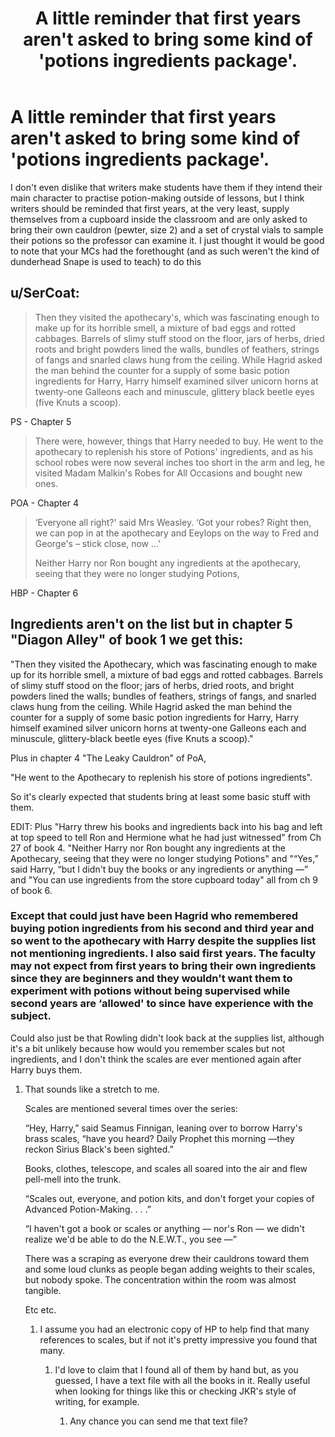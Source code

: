 #+TITLE: A little reminder that first years aren't asked to bring some kind of 'potions ingredients package'.

* A little reminder that first years aren't asked to bring some kind of 'potions ingredients package'.
:PROPERTIES:
:Author: SnobbishWizard
:Score: 23
:DateUnix: 1593405301.0
:DateShort: 2020-Jun-29
:FlairText: Misc
:END:
I don't even dislike that writers make students have them if they intend their main character to practise potion-making outside of lessons, but I think writers should be reminded that first years, at the very least, supply themselves from a cupboard inside the classroom and are only asked to bring their own cauldron (pewter, size 2) and a set of crystal vials to sample their potions so the professor can examine it. I just thought it would be good to note that your MCs had the forethought (and as such weren't the kind of dunderhead Snape is used to teach) to do this


** u/SerCoat:
#+begin_quote
  Then they visited the apothecary's, which was fascinating enough to make up for its horrible smell, a mixture of bad eggs and rotted cabbages. Barrels of slimy stuff stood on the floor, jars of herbs, dried roots and bright powders lined the walls, bundles of feathers, strings of fangs and snarled claws hung from the ceiling. While Hagrid asked the man behind the counter for a supply of some basic potion ingredients for Harry, Harry himself examined silver unicorn horns at twenty-one Galleons each and minuscule, glittery black beetle eyes (five Knuts a scoop).
#+end_quote

PS - Chapter 5

#+begin_quote
  There were, however, things that Harry needed to buy. He went to the apothecary to replenish his store of Potions' ingredients, and as his school robes were now several inches too short in the arm and leg, he visited Madam Malkin's Robes for All Occasions and bought new ones.
#+end_quote

POA - Chapter 4

#+begin_quote
  ‘Everyone all right?' said Mrs Weasley. ‘Got your robes? Right then, we can pop in at the apothecary and Eeylops on the way to Fred and George's -- stick close, now ...'

  Neither Harry nor Ron bought any ingredients at the apothecary, seeing that they were no longer studying Potions,
#+end_quote

HBP - Chapter 6
:PROPERTIES:
:Author: SerCoat
:Score: 21
:DateUnix: 1593450424.0
:DateShort: 2020-Jun-29
:END:


** Ingredients aren't on the list but in chapter 5 "Diagon Alley" of book 1 we get this:

"Then they visited the Apothecary, which was fascinating enough to make up for its horrible smell, a mixture of bad eggs and rotted cabbages. Barrels of slimy stuff stood on the floor; jars of herbs, dried roots, and bright powders lined the walls; bundles of feathers, strings of fangs, and snarled claws hung from the ceiling. While Hagrid asked the man behind the counter for a supply of some basic potion ingredients for Harry, Harry himself examined silver unicorn horns at twenty-one Galleons each and minuscule, glittery-black beetle eyes (five Knuts a scoop)."

Plus in chapter 4 "The Leaky Cauldron" of PoA,

"He went to the Apothecary to replenish his store of potions ingredients".

So it's clearly expected that students bring at least some basic stuff with them.

EDIT: Plus "Harry threw his books and ingredients back into his bag and left at top speed to tell Ron and Hermione what he had just witnessed" from Ch 27 of book 4. "Neither Harry nor Ron bought any ingredients at the Apothecary, seeing that they were no longer studying Potions" and "“Yes,” said Harry, “but I didn't buy the books or any ingredients or anything ---” and "You can use ingredients from the store cupboard today" all from ch 9 of book 6.
:PROPERTIES:
:Author: rpeh
:Score: 8
:DateUnix: 1593450816.0
:DateShort: 2020-Jun-29
:END:

*** Except that could just have been Hagrid who remembered buying potion ingredients from his second and third year and so went to the apothecary with Harry despite the supplies list not mentioning ingredients. I also said first years. The faculty may not expect from first years to bring their own ingredients since they are beginners and they wouldn't want them to experiment with potions without being supervised while second years are ‘allowed' to since have experience with the subject.

Could also just be that Rowling didn't look back at the supplies list, although it's a bit unlikely because how would you remember scales but not ingredients, and I don't think the scales are ever mentioned again after Harry buys them.
:PROPERTIES:
:Author: SnobbishWizard
:Score: -5
:DateUnix: 1593451527.0
:DateShort: 2020-Jun-29
:END:

**** That sounds like a stretch to me.

Scales are mentioned several times over the series:

“Hey, Harry,” said Seamus Finnigan, leaning over to borrow Harry's brass scales, “have you heard? Daily Prophet this morning ---they reckon Sirius Black's been sighted.”

Books, clothes, telescope, and scales all soared into the air and flew pell-mell into the trunk.

“Scales out, everyone, and potion kits, and don't forget your copies of Advanced Potion-Making. . . .”

“I haven't got a book or scales or anything --- nor's Ron --- we didn't realize we'd be able to do the N.E.W.T., you see ---”

There was a scraping as everyone drew their cauldrons toward them and some loud clunks as people began adding weights to their scales, but nobody spoke. The concentration within the room was almost tangible.

Etc etc.
:PROPERTIES:
:Author: rpeh
:Score: 8
:DateUnix: 1593452926.0
:DateShort: 2020-Jun-29
:END:

***** I assume you had an electronic copy of HP to help find that many references to scales, but if not it's pretty impressive you found that many.
:PROPERTIES:
:Author: XxyxXII
:Score: 1
:DateUnix: 1593478326.0
:DateShort: 2020-Jun-30
:END:

****** I'd love to claim that I found all of them by hand but, as you guessed, I have a text file with all the books in it. Really useful when looking for things like this or checking JKR's style of writing, for example.
:PROPERTIES:
:Author: rpeh
:Score: 2
:DateUnix: 1593502733.0
:DateShort: 2020-Jun-30
:END:

******* Any chance you can send me that text file?
:PROPERTIES:
:Author: StrangeOne01
:Score: 1
:DateUnix: 1593522445.0
:DateShort: 2020-Jun-30
:END:
